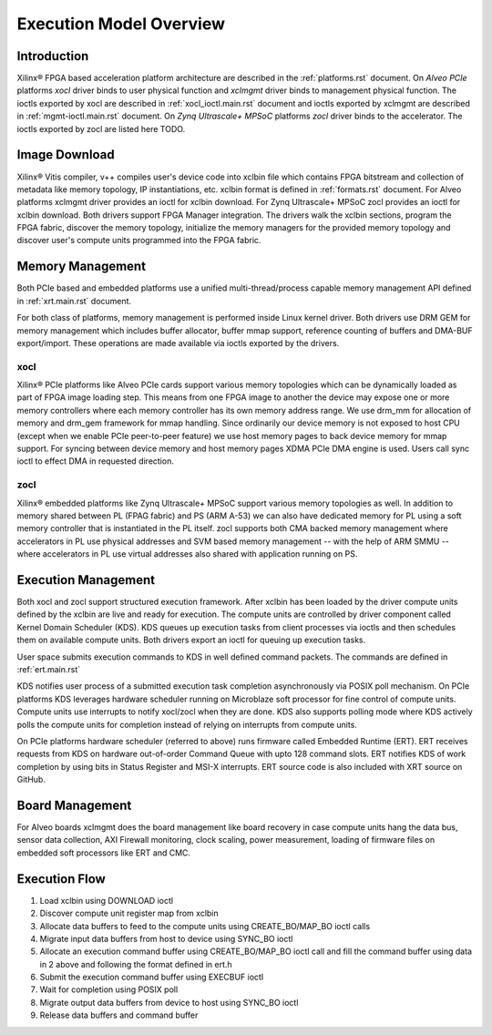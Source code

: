 .. _execution-model.rst:

Execution Model Overview
************************

Introduction
============
Xilinx® FPGA based acceleration platform architecture are described in the :ref:`platforms.rst` document. On *Alveo PCIe* platforms *xocl* driver binds to user physical function and *xclmgmt* driver binds to management physical function. The ioctls exported by xocl are described in :ref:`xocl_ioctl.main.rst` document and ioctls exported by xclmgmt are described in :ref:`mgmt-ioctl.main.rst` document. On *Zynq Ultrascale+ MPSoC* platforms *zocl* driver binds to the accelerator. The ioctls exported by zocl are listed here TODO.

Image Download
==============

Xilinx® Vitis compiler, v++ compiles user's device code into xclbin file which contains FPGA bitstream and collection of metadata like memory topology, IP instantiations, etc. xclbin format is defined in :ref:`formats.rst` document. For Alveo platforms xclmgmt driver provides an ioctl for xclbin download. For Zynq Ultrascale+ MPSoC zocl provides an ioctl for xclbin download. Both drivers support FPGA Manager integration. The drivers walk the xclbin sections, program the FPGA fabric, discover the memory topology, initialize the memory managers for the provided memory topology and discover user's compute units programmed into the FPGA fabric.

Memory Management
=================

Both PCIe based and embedded platforms use a unified multi-thread/process capable memory management API defined in :ref:`xrt.main.rst` document.

For both class of platforms, memory management is performed inside Linux kernel driver. Both drivers use DRM GEM for memory management which includes buffer allocator, buffer mmap support, reference counting of buffers and DMA-BUF export/import. These operations are made available via ioctls exported by the drivers.

xocl
----

Xilinx® PCIe platforms like Alveo PCIe cards support various memory topologies which can be dynamically loaded as part of FPGA image loading step. This means from one FPGA image to another the device may expose one or more memory controllers where each memory controller has its own memory address range. We use drm_mm for allocation of memory and drm_gem framework for mmap handling. Since ordinarily our device memory is not exposed to host CPU (except when we enable PCIe peer-to-peer feature) we use host memory pages to back device memory for mmap support. For syncing between device memory and host memory pages XDMA PCIe DMA engine is used. Users call sync ioctl to effect DMA in requested direction.

zocl
----

Xilinx® embedded platforms like Zynq Ultrascale+ MPSoC support various memory topologies as well. In addition to memory shared between PL (FPAG fabric) and PS (ARM A-53) we can also have dedicated memory for PL using a soft memory controller that is instantiated in the PL itself. zocl supports both CMA backed memory management where accelerators in PL use physical addresses and SVM based memory management -- with the help of ARM SMMU -- where accelerators in PL use virtual addresses also shared with application running on PS.

Execution Management
====================

Both xocl and zocl support structured execution framework. After xclbin has been loaded by the driver compute units defined by the xclbin are live and ready for execution. The compute units are controlled by driver component called Kernel Domain Scheduler (KDS). KDS queues up execution tasks from client processes via ioctls and then schedules them on available compute units. Both drivers export an ioctl for queuing up execution tasks.

User space submits execution commands to KDS in well defined command packets. The commands are defined in :ref:`ert.main.rst`

KDS notifies user process of a submitted execution task completion asynchronously via POSIX poll mechanism. On PCIe platforms KDS leverages hardware scheduler running on Microblaze soft processor for fine control of compute units. Compute units use interrupts to notify xocl/zocl when they are done. KDS also supports polling mode where KDS actively polls the compute units for completion instead of relying on interrupts from compute units.

On PCIe platforms hardware scheduler (referred to above) runs firmware called Embedded Runtime (ERT). ERT receives requests from KDS on hardware out-of-order Command Queue with upto 128 command slots. ERT notifies KDS of work completion by using bits in Status Register and MSI-X interrupts. ERT source code is also included with XRT source on GitHub.

Board Management
================

For Alveo boards xclmgmt does the board management like board recovery in case compute units hang the data bus, sensor data collection, AXI Firewall monitoring, clock scaling, power measurement, loading of firmware files on embedded soft processors like ERT and CMC.

Execution Flow
==============

1. Load xclbin using DOWNLOAD ioctl
2. Discover compute unit register map from xclbin
3. Allocate data buffers to feed to the compute units using CREATE_BO/MAP_BO ioctl calls
4. Migrate input data buffers from host to device using SYNC_BO ioctl
5. Allocate an execution command buffer using CREATE_BO/MAP_BO ioctl call and fill the command buffer using data in 2 above and following the format defined in ert.h
6. Submit the execution command buffer using EXECBUF ioctl
7. Wait for completion using POSIX poll
8. Migrate output data buffers from device to host using SYNC_BO ioctl
9. Release data buffers and command buffer
